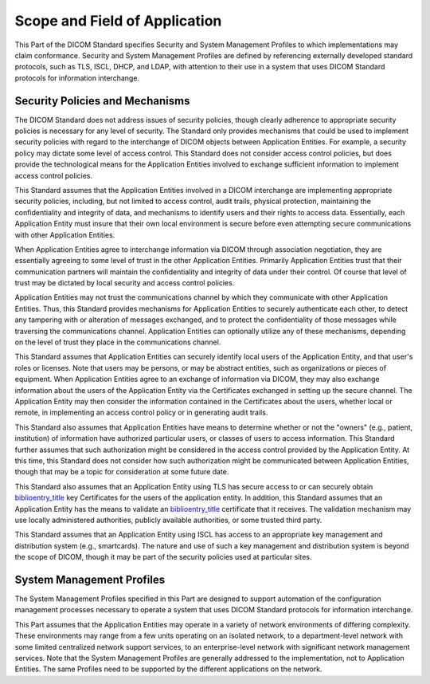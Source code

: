 .. _chapter_1:

Scope and Field of Application
==============================

This Part of the DICOM Standard specifies Security and System Management
Profiles to which implementations may claim conformance. Security and
System Management Profiles are defined by referencing externally
developed standard protocols, such as TLS, ISCL, DHCP, and LDAP, with
attention to their use in a system that uses DICOM Standard protocols
for information interchange.

.. _sect_1.1:

Security Policies and Mechanisms
--------------------------------

The DICOM Standard does not address issues of security policies, though
clearly adherence to appropriate security policies is necessary for any
level of security. The Standard only provides mechanisms that could be
used to implement security policies with regard to the interchange of
DICOM objects between Application Entities. For example, a security
policy may dictate some level of access control. This Standard does not
consider access control policies, but does provide the technological
means for the Application Entities involved to exchange sufficient
information to implement access control policies.

This Standard assumes that the Application Entities involved in a DICOM
interchange are implementing appropriate security policies, including,
but not limited to access control, audit trails, physical protection,
maintaining the confidentiality and integrity of data, and mechanisms to
identify users and their rights to access data. Essentially, each
Application Entity must insure that their own local environment is
secure before even attempting secure communications with other
Application Entities.

When Application Entities agree to interchange information via DICOM
through association negotiation, they are essentially agreeing to some
level of trust in the other Application Entities. Primarily Application
Entities trust that their communication partners will maintain the
confidentiality and integrity of data under their control. Of course
that level of trust may be dictated by local security and access control
policies.

Application Entities may not trust the communications channel by which
they communicate with other Application Entities. Thus, this Standard
provides mechanisms for Application Entities to securely authenticate
each other, to detect any tampering with or alteration of messages
exchanged, and to protect the confidentiality of those messages while
traversing the communications channel. Application Entities can
optionally utilize any of these mechanisms, depending on the level of
trust they place in the communications channel.

This Standard assumes that Application Entities can securely identify
local users of the Application Entity, and that user's roles or
licenses. Note that users may be persons, or may be abstract entities,
such as organizations or pieces of equipment. When Application Entities
agree to an exchange of information via DICOM, they may also exchange
information about the users of the Application Entity via the
Certificates exchanged in setting up the secure channel. The Application
Entity may then consider the information contained in the Certificates
about the users, whether local or remote, in implementing an access
control policy or in generating audit trails.

This Standard also assumes that Application Entities have means to
determine whether or not the "owners" (e.g., patient, institution) of
information have authorized particular users, or classes of users to
access information. This Standard further assumes that such
authorization might be considered in the access control provided by the
Application Entity. At this time, this Standard does not consider how
such authorization might be communicated between Application Entities,
though that may be a topic for consideration at some future date.

This Standard also assumes that an Application Entity using TLS has
secure access to or can securely obtain
`biblioentry_title <#biblio_ITU-T_X.509>`__ key Certificates for the
users of the application entity. In addition, this Standard assumes that
an Application Entity has the means to validate an
`biblioentry_title <#biblio_ITU-T_X.509>`__ certificate that it
receives. The validation mechanism may use locally administered
authorities, publicly available authorities, or some trusted third
party.

This Standard assumes that an Application Entity using ISCL has access
to an appropriate key management and distribution system (e.g.,
smartcards). The nature and use of such a key management and
distribution system is beyond the scope of DICOM, though it may be part
of the security policies used at particular sites.

.. _sect_1.2:

System Management Profiles
--------------------------

The System Management Profiles specified in this Part are designed to
support automation of the configuration management processes necessary
to operate a system that uses DICOM Standard protocols for information
interchange.

This Part assumes that the Application Entities may operate in a variety
of network environments of differing complexity. These environments may
range from a few units operating on an isolated network, to a
department-level network with some limited centralized network support
services, to an enterprise-level network with significant network
management services. Note that the System Management Profiles are
generally addressed to the implementation, not to Application Entities.
The same Profiles need to be supported by the different applications on
the network.

